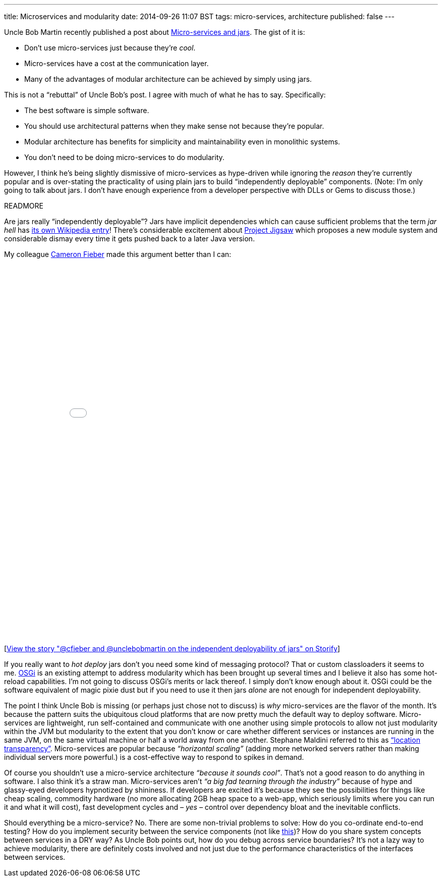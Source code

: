 ---
title: Microservices and modularity
date: 2014-09-26 11:07 BST
tags: micro-services, architecture
published: false
---

Uncle Bob Martin recently published a post about http://blog.cleancoder.com/uncle-bob/2014/09/19/MicroServicesAndJars.html[Micro-services and jars]. The gist of it is:

* Don't use micro-services just because they're _cool_.
* Micro-services have a cost at the communication layer.
* Many of the advantages of modular architecture can be achieved by simply using jars.

This is not a “rebuttal” of Uncle Bob's post. I agree with much of what he has to say. Specifically:

* The best software is simple software.
* You should use architectural patterns when they make sense not because they're popular.
* Modular architecture has benefits for simplicity and maintainability even in monolithic systems.
* You don't need to be doing micro-services to do modularity.

However, I think he's being slightly dismissive of micro-services as hype-driven while ignoring the _reason_ they're currently popular and is over-stating the practicality of using plain jars to build “independently deployable” components. (Note: I'm only going to talk about jars. I don't have enough experience from a developer perspective with DLLs or Gems to discuss those.)

READMORE

Are jars really “independently deployable”? Jars have implicit dependencies which can cause sufficient problems that the term _jar hell_ has https://en.wikipedia.org/wiki/Java_Classloader#JAR_hell[its own Wikipedia entry]! There's considerable excitement about http://openjdk.java.net/projects/jigsaw/[Project Jigsaw] which proposes a new module system and considerable dismay every time it gets pushed back to a later Java version.

My colleague https://twitter.com/cfieber[Cameron Fieber] made this argument better than I can:

++++
<div class="storify"><iframe src="//storify.com/rfletcherEW/cfieber-and-unclebobmartin-on-the-independent-depl/embed?header=false&border=false" width="100%" height=750 frameborder=no allowtransparency=true></iframe><script src="//storify.com/rfletcherEW/cfieber-and-unclebobmartin-on-the-independent-depl.js?header=false&border=false"></script><noscript>[<a href="//storify.com/rfletcherEW/cfieber-and-unclebobmartin-on-the-independent-depl" target="_blank">View the story "@cfieber and @unclebobmartin on the independent deployability of jars" on Storify</a>]</noscript></div>
++++

If you really want to _hot deploy_ jars don't you need some kind of messaging protocol? That or custom classloaders it seems to me. https://en.wikipedia.org/wiki/OSGi[OSGi] is an existing attempt to address modularity which has been brought up several times and I believe it also has some hot-reload capabilities. I'm not going to discuss OSGi's merits or lack thereof. I simply don't know enough about it. OSGi could be the software equivalent of magic pixie dust but if you need to use it then jars _alone_ are not enough for independent deployability.

The point I think Uncle Bob is missing (or perhaps just chose not to discuss) is _why_ micro-services are the flavor of the month. It's because the pattern suits the ubiquitous cloud platforms that are now pretty much the default way to deploy software. Micro-services are lightweight, run self-contained and communicate with one another using simple protocols to allow not just modularity within the JVM but modularity to the extent that you don't know or care whether different services or instances are running in the same JVM, on the same virtual machine or half a world away from one another. Stephane Maldini referred to this as https://twitter.com/smaldini/status/513305741718224896[“location transparency”]. Micro-services are popular because _“horizontal scaling”_ (adding more networked servers rather than making individual servers more powerful.) is a cost-effective way to respond to spikes in demand.

Of course you shouldn't use a micro-service architecture _“because it sounds cool”_. That's not a good reason to do anything in software. I also think it's a straw man. Micro-services aren't _“a big fad tearning through the industry”_ because of hype and glassy-eyed developers hypnotized by shininess. If developers are excited it's because they see the possibilities for things like cheap scaling, commodity hardware (no more allocating 2GB heap space to a web-app, which seriously limits where you can run it and what it will cost), fast development cycles and – _yes_ – control over dependency bloat and the inevitable conflicts.

Should everything be a micro-service? No. There are some non-trivial problems to solve: How do you co-ordinate end-to-end testing? How do you implement security between the service components (not like https://twitter.com/uSelfService/status/513749941337198592[this])? How do you share system concepts between services in a DRY way? As Uncle Bob points out, how do you debug across service boundaries? It's not a lazy way to achieve modularity, there are definitely costs involved and not just due to the performance characteristics of the interfaces between services.
